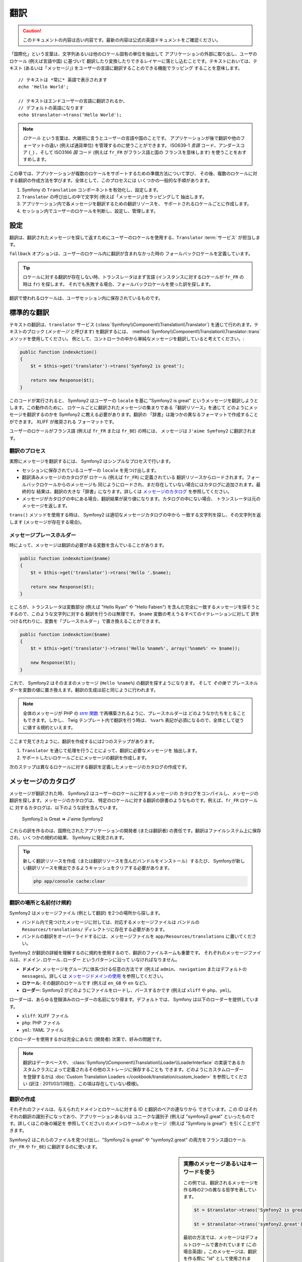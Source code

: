 ﻿.. 2011/07/23 yuchimiri 53a2b313
.. index::
   single: Translations

翻訳
====

.. 翻訳を更新するまで以下を表示
.. caution::

    このドキュメントの内容は古い内容です。最新の内容は公式の英語ドキュメントをご確認ください。

「国際化」という言葉は、文字列あるいは他のロケール固有の単位を抽出して
アプリケーションの外部に取り出し、ユーザのロケール (例えば言語や国) に基づいて
翻訳したり変換したりできるレイヤーに落とし込むことです。テキストにおいては、テキスト
(あるいは「メッセージ」) をユーザーの言語に翻訳することのできる機能でラッピング
することを意味します。

::

    // テキストは *常に* 英語で表示されます
    echo 'Hello World';

    // テキストはエンドユーザーの言語に翻訳されるか、
    // デフォルトの英語になります
    echo $translator->trans('Hello World');

.. note::

    *ロケール* という言葉は、大雑把に言うとユーザーの言語や国のことです。
    アプリケーションが後で翻訳や他のフォーマットの違い (例えば通貨単位)
    を管理するのに使うことができます。 ISO639-1 *言語* コード、アンダースコア
    (``_``) 、そして ISO3166 *国* コード (例えば ``fr_FR`` がフランス語と国の
    フランスを意味します) を使うことをおすすめします。

この章では、アプリケーションが複数のロケールをサポートするための準備方法について学び、
その後、複数のロケールに対する翻訳の作成方法を学びます。全体として、このプロセスには
いくつかの一般的な手順があります。

1. Symfony の ``Translation`` コンポーネントを有効化し、設定します。
2. ``Translator`` の呼び出しの中で文字列 (例えば「メッセージ」)をラッピングして
   抽出します。
3. アプリケーション内で各メッセージを翻訳するための翻訳リソースを、
   サポートされるロケールごとに作成します。
4. セッション内でユーザーのロケールを判断し、設定し、管理します。

.. index::
   single: Translations; Configuration

設定
----

翻訳は、翻訳されたメッセージを探して返すためにユーザーのロケールを使用する、\ ``Translator`` :term:`サービス` が担当します。

.. configuration-block::

    .. code-block:: yaml

        # app/config/config.yml
        framework:
            translator: { fallback: en }

    .. code-block:: xml

        <!-- app/config/config.xml -->
        <framework:config>
            <framework:translator fallback="en" />
        </framework:config>

    .. code-block:: php

        // app/config/config.php
        $container->loadFromExtension('framework', array(
            'translator' => array('fallback' => 'en'),
        ));

``fallback`` オプションは、ユーザーのロケール内に翻訳が含まれなかった時の
フォールバックロケールを定義しています。

.. tip::

    ロケールに対する翻訳が存在しない時、トランスレータはまず言語
    (インスタンスに対するロケールが ``fr_FR`` の時は ``fr``) を探します。
    それでも失敗する場合、フォールバックロケールを使った訳を探します。

翻訳で使われるロケールは、ユーザセッション内に保存されているものです。

.. index::
   single: Translations; Basic translation

標準的な翻訳
------------

テキストの翻訳は、\ ``translator`` サービス (:class:`Symfony\\Component\\Translation\\Translator`)
を通じて行われます。テキストのブロック (*メッセージ* と呼びます) を翻訳するには、
:method:`Symfony\\Component\\Translation\\Translator::trans` メソッドを使用してください。
例として、コントローラの中から単純なメッセージを翻訳していると考えてください。:

.. code-block:: php

    public function indexAction()
    {
        $t = $this->get('translator')->trans('Symfony2 is great');

        return new Response($t);
    }

このコードが実行されると、 Symfony2 はユーザーの ``locale`` を基に
"Symfony2 is great" というメッセージを翻訳しようとします。この動作のために、
ロケールごとに翻訳されたメッセージの集まりである「翻訳リソース」を通じて
どのようにメッセージを翻訳するのかを Symfony2 に教える必要があります。翻訳の
「辞書」は幾つかの異なるフォーマットで作成することができます。 XLIFF が推奨される
フォーマットです。

.. configuration-block::

    .. code-block:: xml

        <!-- messages.fr.xliff -->
        <?xml version="1.0"?>
        <xliff version="1.2" xmlns="urn:oasis:names:tc:xliff:document:1.2">
            <file source-language="en" datatype="plaintext" original="file.ext">
                <body>
                    <trans-unit id="1">
                        <source>Symfony2 is great</source>
                        <target>J'aime Symfony2</target>
                    </trans-unit>
                </body>
            </file>
        </xliff>

    .. code-block:: php

        // messages.fr.php
        return array(
            'Symfony2 is great' => 'J\'aime Symfony2',
        );

    .. code-block:: yaml

        # messages.fr.yml
        Symfony2 is great: J'aime Symfony2

ユーザーのロケールがフランス語 (例えば ``fr_FR`` または ``fr_BE``) の時には、
メッセージは ``J'aime Symfony2`` に翻訳されます。

翻訳のプロセス
~~~~~~~~~~~~~~

実際にメッセージを翻訳するには、 Symfony2 はシンプルなプロセスで行います。

* セッションに保存されているユーザーの ``locale`` を見つけ出します。

* 翻訳済みメッセージのカタログが ``ロケール`` (例えば ``fr_FR``) に定義されている
  翻訳リソースからロードされます。フォールバックロケールからのメッセージも
  同じようにロードされ、まだ存在していない場合にはカタログに追加されます。最終的な
  結果は、翻訳の大きな「辞書」になります。詳しくは `メッセージのカタログ`_ を参照してください。

* メッセージがカタログの中にある場合、翻訳結果が戻り値になります。カタログの中にない場合、
  トランスレータは元のメッセージを返します。

``trans()`` メソッドを使用する時は、 Symfony2 は適切なメッセージカタログの中から
一致する文字列を探し、その文字列を返します (メッセージが存在する場合)。

.. index::
   single: Translations; Message placeholders

メッセージプレースホルダー
~~~~~~~~~~~~~~~~~~~~~~~~~~

時によって、メッセージは翻訳の必要がある変数を含んでいることがあります。

.. code-block:: php

    public function indexAction($name)
    {
        $t = $this->get('translator')->trans('Hello '.$name);

        return new Response($t);
    }

ところが、トランスレータは変数部分 (例えば "Hello Ryan" や "Hello Fabien")
を含んだ完全に一致するメッセージを探そうとするので、このような文字列に対する
翻訳を行うのは無理です。 ``$name`` 変数の考えうるすべてのイテレーションに対して
訳をつける代わりに、変数を「プレースホルダー」で置き換えることができます。

.. code-block:: php

    public function indexAction($name)
    {
        $t = $this->get('translator')->trans('Hello %name%', array('%name%' => $name));

        new Response($t);
    }

これで、 Symfony2 はそのままのメッセージ (``Hello %name%``) の翻訳を探すようになります。
そして *その後で* プレースホルダーを変数の値に置き換えます。翻訳の生成は前と同じように行われます。

.. configuration-block::

    .. code-block:: xml

        <!-- messages.fr.xliff -->
        <?xml version="1.0"?>
        <xliff version="1.2" xmlns="urn:oasis:names:tc:xliff:document:1.2">
            <file source-language="en" datatype="plaintext" original="file.ext">
                <body>
                    <trans-unit id="1">
                        <source>Hello %name%</source>
                        <target>Bonjour %name%</target>
                    </trans-unit>
                </body>
            </file>
        </xliff>

    .. code-block:: php

        // messages.fr.php
        return array(
            'Hello %name%' => 'Bonjour %name%',
        );

    .. code-block:: yaml

        # messages.fr.yml
        'Hello %name%': Hello %name%

.. note::

    全体のメッセージが PHP の `strtr 関数`_ で再構築されるように、プレースホルダーは
    どのようなかたちをとることもできます。しかし、 Twig テンプレート内で翻訳を行う時は、
    ``%var%`` 表記が必須になるので、全体として従うに値する規約といえます。

ここまで見てきたように、翻訳を作成するには2つのステップがあります。

1. ``Translator`` を通じて処理を行うことによって、翻訳に必要なメッセージを
   抽出します。
2. サポートしたいロケールごとにメッセージの翻訳を作成します。

次のステップは異なるロケールに対する翻訳を定義したメッセージのカタログの作成です。

.. index::
   single: Translations; Message catalogues

メッセージのカタログ
--------------------

メッセージが翻訳された時、 Symfony2 はユーザーのロケールに対するメッセージの
カタログをコンパイルし、メッセージの翻訳を探します。メッセージのカタログは、
特定のロケールに対する翻訳の辞書のようなものです。例えば、\ ``fr_FR`` ロケールに
対するカタログは、以下のような訳を含んでいます。

    Symfony2 is Great => J'aime Symfony2

これらの訳を作るのは、国際化されたアプリケーションの開発者 (または翻訳者)
の責任です。翻訳はファイルシステム上に保存され、いくつかの規約の結果、
Symfony に発見されます。

.. tip::

    新しく翻訳リソースを作成（または翻訳リソースを含んだバンドルをインストール）するたび、
    Symfonyが新しい翻訳リソースを検出できるようキャッシュをクリアする必要があります。
    
    .. code-block:: bash
    
        php app/console cache:clear

.. index::
   single: Translations; Translation resource locations

翻訳の場所と名前付け規約
~~~~~~~~~~~~~~~~~~~~~~~~

Symfony2 はメッセージファイル (例として翻訳) を2つの場所から探します。

* バンドル内で見つけたメッセージに対しては、対応するメッセージファイルは
  バンドルの ``Resources/translations/`` ディレクトリに存在する必要があります。

* バンドルの翻訳をオーバーライドするには、メッセージファイルを ``app/Resources/translations``
  に置いてください。

Symfony2 が翻訳の詳細を理解するのに規約を使用するので、翻訳のファイルネームも重要です。
それぞれのメッセージファイルは、\ ``ドメイン.ロケール.ローダー`` というパターンに沿って
いなければなりません。

* **ドメイン**: メッセージをグループに体系づける任意の方法です (例えば ``admin``\ 、
  ``navigation`` またはデフォルトの ``messages``)。詳しくは `メッセージドメインの使用`_
  を参照してください。

* **ロケール**: その翻訳のロケールです (例えば ``en_GB`` や ``en`` など)。

* **ローダー**: Symfony2 がどのようにファイルをロードし、パースするかです (例えば
  ``xliff`` や ``php``\ 、\ ``yml``)。

ローダーは、あらゆる登録済みのローダーの名前になり得ます。デフォルトでは、
Symfony は以下のローダーを提供しています。

* ``xliff``: XLIFF ファイル
* ``php``:   PHP ファイル
* ``yml``:  YAML ファイル

どのローダーを使用するかは完全にあなた (開発者) 次第で、好みの問題です。

.. note::

    翻訳はデータベースや、 :class:`Symfony\\Component\\Translation\\Loader\\LoaderInterface`
    の実装であるカスタムクラスによって定義されるその他のストレージに保存することも
    できます。どのようにカスタムローダーを登録するかは
    :doc:`Custom Translation Loaders </cookbook/translation/custom_loader>`
    を参照してください (訳注 : 2011/03/13現在、この項は存在していない模様)。

.. index::
   single: Translations; Creating translation resources

翻訳の作成
~~~~~~~~~~

それぞれのファイルは、与えられたドメインとロケールに対する ID と翻訳のペアの連なりから
できています。この ID はそれぞれの翻訳の識別子になっており、アプリケーションあるいは
ユニークな識別子 (例えば "symfony2.great" といったものです。詳しくはこの後の補足を
参照してください) のメインロケールのメッセージ（例えば "Symfony is great"）を引くことができます。

.. configuration-block::

    .. code-block:: xml

        <!-- src/Acme/DemoBundle/Resources/translations/messages.fr.xliff -->
        <?xml version="1.0"?>
        <xliff version="1.2" xmlns="urn:oasis:names:tc:xliff:document:1.2">
            <file source-language="en" datatype="plaintext" original="file.ext">
                <body>
                    <trans-unit id="1">
                        <source>Symfony2 is great</source>
                        <target>J'aime Symfony2</target>
                    </trans-unit>
                    <trans-unit id="2">
                        <source>symfony2.great</source>
                        <target>J'aime Symfony2</target>
                    </trans-unit>
                </body>
            </file>
        </xliff>

    .. code-block:: php

        // src/Acme/DemoBundle/Resources/translations/messages.fr.php
        return array(
            'Symfony2 is great' => 'J\'aime Symfony2',
            'symfony2.great'    => 'J\'aime Symfony2',
        );

    .. code-block:: yaml

        # src/Acme/DemoBundle/Resources/translations/messages.fr.yml
        Symfony2 is great: J'aime Symfony2
        symfony2.great:    J'aime Symfony2

Symfony2 はこれらのファイルを見つけ出し、\ "Symfony2 is great" や "symfony2.great"
の両方をフランス語ロケール (``fr_FR`` や ``fr_BE``) に翻訳するのに使います。

.. sidebar:: 実際のメッセージあるいはキーワードを使う

    この例では、翻訳されるメッセージを作る時の2つの異なる哲学を表しています。

    .. code-block:: php

        $t = $translator->trans('Symfony2 is great');

        $t = $translator->trans('symfony2.great');

    最初の方法では、メッセージはデフォルトロケールで書かれています
    (この場合英語) 。このメッセージは、翻訳を作る際に "id" として使用されます。

    2番目の方法では、メッセージは実際にはメッセージの意味を伝える「キーワード」に
    なっています。キーワードメッセージはそれからそれぞれの翻訳の「ID」として
    使われます。この場合、翻訳はデフォルトロケール用に作られる必要があります
    (例えば ``symfony2.great`` は ``Symfony2 is great`` に訳される)。

    デフォルトロケールのメッセージを "Symfony2 is really great" にしたいと考えた
    場合でも、それぞれの翻訳ファイル内のメッセージキーを変更する必要がないことから、
    2番目の方法は便利です。

    どちらの方法を使うかは完全にあなた次第ですが、「キーワード」フォーマットは
    常に推奨される方法です。

    それに加えて、\ ``php`` と ``yaml`` ファイルフォーマットは、 ID に対して
    キーワードの代わりに実際のテキストを使用する時に同じ ID が繰り返されるのを
    防ぐため、ネストされた ID をサポートしています。

    .. configuration-block::

        .. code-block:: yaml

            symfony2:
                is:
                    great: Symfony2 is great
                    amazing: Symfony2 is amazing
                has:
                    bundles: Symfony2 has bundles
            user:
                login: Login

        .. code-block:: php

            return array(
                'symfony2' => array(
                    'is' => array(
                        'great' => 'Symfony2 is great',
                        'amazing' => 'Symfony2 is amazing',
                    ),
                    'has' => array(
                        'bundles' => 'Symfony2 has bundles',
                    ),
                ),
                'user' => array(
                    'login' => 'Login',
                ),
            );

    複数階層はレベルごとにドット (.) で区切られてひとつの ID と翻訳のペアに
    なります。従って、上の例は下のコードと同じ意味になります。

    .. configuration-block::

        .. code-block:: yaml

            symfony2.is.great: Symfony2 is great
            symfony2.is.amazing: Symfony2 is amazing
            symfony2.has.bundles: Symfony2 has bundles
            user.login: Login

        .. code-block:: php

            return array(
                'symfony2.is.great' => 'Symfony2 is great',
                'symfony2.is.amazing' => 'Symfony2 is amazing',
                'symfony2.has.bundles' => 'Symfony2 has bundles',
                'user.login' => 'Login',
            );

.. index::
   single: Translations; Message domains

メッセージドメインの使用
------------------------

これまで見てきたように、メッセージファイルは翻訳されたロケールごとにまとめられます。
また、さらに「ドメイン」ごとにもまとめることができます。メッセージファイルを作成
するさい、ドメインはファイル名の最初の部分になります。デフォルトのドメインは
``messages`` です。例えば、管理上、翻訳が ``messages`` と ``admin`` と ``navigation``
という 3 つのドメインに分けられていると考えてください。フランス語の翻訳は以下の
メッセージファイルになります。

* ``messages.fr.xliff``
* ``admin.fr.xliff``
* ``navigation.fr.xliff``

デフォルトドメイン (``messages``) 内に翻訳文字列がない時には、 ``trans()`` の
3 番目の引数としてドメイン名を指定する必要があります。

.. code-block:: php

    $this->get('translator')->trans('Symfony2 is great', array(), 'admin');

Symfony2 はここでユーザーのロケールの ``admin`` ドメイン内のメッセージを探します。

.. index::
   single: Translations; User's locale

ユーザーロケールの扱い
----------------------

現在のユーザのロケールはセッションに保存され、\ ``session`` サービスを介して
アクセスできます。

.. code-block:: php

    $locale = $this->get('session')->getLocale();

    $this->get('session')->setLocale('en_US');

.. index::
   single: Translations; Fallback and default locale

フォールバックロケールとデフォルトロケール
~~~~~~~~~~~~~~~~~~~~~~~~~~~~~~~~~~~~~~~~~~

セッション内でロケールが明確に指定されていない場合、\ ``fallback_locale`` 設定パラメータが
``Translator`` で使用されます。このパラメータのデフォルトは ``en`` です
(詳しくは `設定`_ を参照してください) 。

もう一つの方法として、セッションサービスに ``default_locale`` を定義することで、
ユーザーのセッションにロケールが設定されていることを保証できます。

.. configuration-block::

    .. code-block:: yaml

        # app/config/config.yml
        framework:
            session: { default_locale: en }

    .. code-block:: xml

        <!-- app/config/config.xml -->
        <framework:config>
            <framework:session default-locale="en" />
        </framework:config>

    .. code-block:: php

        // app/config/config.php
        $container->loadFromExtension('framework', array(
            'session' => array('default_locale' => 'en'),
        ));

ロケールと URL
~~~~~~~~~~~~~~

ユーザーのロケールはセッション内に保存されるので、ユーザーのロケールに基づいた
色々な言語のリソースを表示するのに、同じ URL が使われることになります。
例えば、\ ``http://www.example.com/contact`` はあるユーザーには英語で、別なユーザーには
フランス語で表示されます。残念ながら、これは Web の基本的なルール、すなわち、
ある URL はユーザーに関係なく同じリソースを返す、というルールに反しています。
さらに問題がややこしくなるのが、どのバージョンのコンテンツが検索エンジンでインデックス
されるのか？ということです。

望ましいやり方は、URL にロケールを含めることです。これは、特別な ``_locale``
パラメータを使ったルーティングシステムで、完全にサポートされています。

.. configuration-block::

    .. code-block:: yaml

        contact:
            pattern:   /{_locale}/contact
            defaults:  { _controller: AcmeDemoBundle:Contact:index, _locale: en }
            requirements:
                _locale: en|fr|de

    .. code-block:: xml

        <route id="contact" pattern="/{_locale}/contact">
            <default key="_controller">AcmeDemoBundle:Contact:index</default>
            <default key="_locale">en</default>
            <requirement key="_locale">en|fr|de</requirement>
        </route>

    .. code-block:: php

        use Symfony\Component\Routing\RouteCollection;
        use Symfony\Component\Routing\Route;

        $collection = new RouteCollection();
        $collection->add('contact', new Route('/{_locale}/contact', array(
            '_controller' => 'AcmeDemoBundle:Contact:index',
            '_locale'     => 'en',
        ), array(
            '_locale'     => 'en|fr|de'
        )));

        return $collection;

ルートの中で特別な `_locale` パラメータを使用する際、一致するロケールが
*自動的にユーザーセッションに設定されます* 。言い換えると、ユーザーが
``/fr/contact`` という URI を訪れると、\ ``fr`` というロケールが自動的に
ユーザーのセッションのロケールとして設定されます。

これで、ユーザーのロケールをアプリケーション内の他の翻訳されたページへのルートを
作るのに使用できるようになります。

.. index::
   single: Translations; Pluralization

複数型への対応
--------------

メッセージの複数型への対応は、ルールがなかなか複雑であるため、大きな問題です。
例えば、これはロシア語の複数型の数学的表現です。

::

    (($number % 10 == 1) && ($number % 100 != 11)) ? 0 : ((($number % 10 >= 2) && ($number % 10 <= 4) && (($number % 100 < 10) || ($number % 100 >= 20))) ? 1 : 2);

見ての通り、ロシア語では、それぞれ 0、1 あるいは 2 のインデックスを与えられた 3 つの異なる
複数型の表現があります。それぞれの表現で複数形は異なりますので、翻訳も同様に異なります。

複数型への対応のために翻訳の表現が異なる時、それら全ての表現をパイプ (``|``) で
区切られた文字列として与えることができます。

::

    'There is one apple|There are %count% apples'

複数型に対応したメッセージを翻訳するため、 :method:`Symfony\\Component\\Translation\\Translator::transChoice` メソッドを使用できます。

.. code-block:: php

    $t = $this->get('translator')->transChoice(
        'There is one apple|There are %count% apples',
        10,
        array('%count%' => 10)
    );

2つ目の引数 (この例では ``10``) は記述されるオブジェクトの *数* であり、
どの翻訳が使われるかを決めるのに使われ、\ ``%count%`` プレースホルダーに
投入されます。

与えられた数字に従い、トランスレータは適切な複数型の表現を選びます。
英語の場合、多くの単語はぴったり1つしかオブジェクトがない時には
単数形で、それ以外の数 (0, 2, 3...) の時には複数型になります。
従って、\ ``count`` が ``1`` の時には、トランスレータ―は最初の文字列
(``There is one apple``) を翻訳として使い、そうでない場合は
``There are %count% apples`` を使用します。

以下はフランス語の翻訳です。

::

    'Il y a %count% pomme|Il y a %count% pommes'

文字列は同じように見えたとしても (パイプで区切られた2つの部分文字列からなっています)、
フランス語の表現は異なります。最初の表現 (複数形ではない) は ``count`` が ``0`` か
``1`` の時に使われます。従って、トランスレータは ``count`` が ``0`` または ``1``
の時には自動的に最初の文字列 (``Il y a %count% pomme``) を使います。

それぞれのロケールは独自の表現のセットを持っています。いくつかのロケールは、どの数字が
どの複数形にマップされるかの複雑なルールがある、6つの異なる複数形の表現を持っています。
英語とフランス語のルールはかなりシンプルですが、ロシア語では、どの表現がどの文字列に
一致するのか知るためにヒントが欲しくなるでしょう。翻訳者を手助けするために、
オプションとしてそれぞれの文字列に対して「タグをつける」ことができます。

::

    'one: There is one apple|some: There are %count% apples'

    'none_or_one: Il y a %count% pomme|some: Il y a %count% pommes'

タグは翻訳者のためのヒントでしかありませんので、どの複数形の表現を使うか決める
ロジックには影響しません。タグはコロン (``:``) で終わる説明を含む文字列になります。
また、タグが翻訳された元のメッセージと同じである必要はありません。

.. tip:

    タグはオプションですので、トランスレータはタグを使用しません (トランスレータは
    単純に文字列内の位置に応じた文字列を取得するだけです) 。

間隔を明示した複数型への対応
~~~~~~~~~~~~~~~~~~~~~~~~~~~~

メッセージを複数形にする最も簡単な方法は、与えられた数を元にどの文字列を選ぶかの
Symfony2 の内部ロジックを使うことです。場合によっては、もっと翻訳の動作を自由に
制御したかったり、違う訳が欲しい時があるでしょう (例えば ``0`` に関してや、負の数の時)。
このような場合、明示的な数の間隔を使用できます。

::

    '{0} There is no apples|{1} There is one apple|]1,19] There are %count% apples|[20,Inf] There are many apples'

間隔は `ISO 31-11`_ 規格に従っています。上の文字列は 4 つの異なる間隔を定義しています。
ちょうど ``0``\ 、ちょうど ``1``\ 、\ ``2 から 19``\ 、\ ``20`` 以上、です。

明示的な数の表現と、標準の表現を混在することもできます。この場合、数が指定された
間隔と一致しない時には、明示的な表現が削除された後に標準の表現が有効になります。

::

    '{0} There is no apples|[20,Inf] There are many apples|There is one apple|a_few: There are %count% apples'

例えば、\ ``1`` つのリンゴの場合、標準の表現 ``There is one apple`` が使われます。
``2から19`` 個のリンゴの場合、2番目の標準の表現である ``There are %count%
apples`` が使われます。

:class:`Symfony\\Component\\Translation\\Interval` クラスで数の有限集合を表せます。

::

    {1,2,3,4}

または 2 と他の数の間なら以下のようになります。

::

    [1, +Inf[
    ]-1,2[

左側のデリミターは ``[`` (含む) または ``]`` (含まない) になります。
右側のデリミターは ``[`` (含まない) または ``]`` (含む) です。
数と合わせて、\ ``-Inf`` と ``+Inf`` を無限を表すのに使用できます。

.. index::
   single: Translations; In templates

テンプレート内の翻訳
--------------------

多くの場合、翻訳はテンプレート内で発生します。 Symfony2 は Twig と PHP テンプレートの
両方をネイティブでサポートします。

Twig テンプレート
~~~~~~~~~~~~~~~~~

Symfony2 はメッセージの翻訳に役立つよう特別な Twig タグ (``trans`` と ``transChoice``)
を提供します。

.. code-block:: jinja

    {% trans %}Hello %name%{% endtrans %}

    {% transchoice count %}
        {0} There is no apples|{1} There is one apple|]1,Inf] There are %count% apples
    {% endtranschoice %}

``transChoice`` タグは自動的に現在のコンテキストから ``%count%`` 変数を取り出し、
トランスレータに渡します。このメカニズムは ``%var%`` というパターンに従った
プレースホルダーを使用した場合にのみ動作します。

.. tip::

    もし文字列内に（``%``）を使用する必要がある場合は、%の数を倍にすることでエスケープできます。``{% trans %}Percent: %percent%%%{% endtrans %}``

メッセージドメインを指定して、追加の変数を渡すこともできます。

.. code-block:: jinja

    {% trans with {'%name%': 'Fabien'} from "app" %}Hello %name%{% endtrans %}

    {% transchoice count with {'%name%': 'Fabien'} from "app" %}
        {0} There is no apples|{1} There is one apple|]1,Inf] There are %count% apples
    {% endtranschoice %}

``trans``、``transchoice``フィルターは、*variable texts*や複雑な式を変換するために使用できます。

.. code-block:: jinja

    {{ message | trans }}

    {{ message | transchoice(5) }}

    {{ message | trans({'%name%': 'Fabien'}, "app") }}

    {{ message | transchoice(5, {'%name%': 'Fabien'}, 'app') }}

.. tip::

    翻訳タグやフィルターには同じ効果がありますが、ひとつだけはっきりと違う部分があります。フィルターを使用した場合のみ、変数の自動エスケープ出力が行われるという点です。
    もし翻訳した変数をエスケープ *したくない* 場合は、翻訳フィルターの後にrawフィルターを適用しなければなりません。

    .. code-block:: jinja

            {# text translated between tags is never escaped #}
            {% trans %}
                <h3>foo</h3>
            {% endtrans %}

            {% set message = '<h3>foo</h3>' %}

            {# a variable translated via a filter is escaped by default #}
            {{ message | trans | raw }}

            {# but static strings are never escaped #}
            {{ '<h3>foo</h3>' | trans }}

PHP テンプレート
~~~~~~~~~~~~~~~~

トランスレータサービスへは、\ ``translator`` ヘルパーを通じて PHP テンプレートからも
アクセスできます。

.. code-block:: html+php

    <?php echo $view['translator']->trans('Symfony2 is great') ?>

    <?php echo $view['translator']->transChoice(
        '{0} There is no apples|{1} There is one apple|]1,Inf[ There are %count% apples',
        10,
        array('%count%' => 10)
    ) ?>

翻訳ロケールの強制
------------------

メッセージの翻訳の際、 Symfony2 はユーザーセッションからのロケール、あるいは
必要な場合は ``フォールバック`` ロケールを使用します。同様に、翻訳で使用する
ロケールを手動で指定することもできます。

.. code-block:: php

    $this->get('translator')->trans(
        'Symfony2 is great',
        array(),
        'messages',
        'fr_FR',
    );

    $this->get('translator')->trans(
        '{0} There is no apples|{1} There is one apple|]1,Inf[ There are %count% apples',
        10,
        array('%count%' => 10),
        'messages',
        'fr_FR',
    );

データベースコンテンツの翻訳
----------------------------

データベースコンテンツの翻訳は `Translatable Extension`_ を通じて Doctrine
によって扱われるべきです。詳しくは、ライブラリのドキュメントを参照してください。

まとめ
------

Symfony2 の Translation コンポーネントを使用すると、国際化されたアプリケーションを
作ることはもはや苦痛なプロセスではなく、いくつかの基本的なステップに要約する
ことができます。

* :method:`Symfony\\Component\\Translation\\Translator::trans` メソッドまたは
  :method:`Symfony\\Component\\Translation\\Translator::transChoice` メソッドの
  いずれかでラッピングすることによって、アプリケーション内のメッセージを抽象化します。

* それぞれのメッセージを、翻訳メッセージファイルを作成することで複数のロケールに
  翻訳します。 メッセージファイルの名前は指定された規約に則っており、Symfony2 は
  それぞれのファイルを見つけ出して処理を行います。

* セッションに保存されているユーザーのロケールを管理します。

.. _`strtr 関数`: http://www.php.net/manual/en/function.strtr.php
.. _`ISO 31-11`: http://en.wikipedia.org/wiki/Interval_%28mathematics%29#The_ISO_notation
.. _`Translatable Extension`: https://github.com/l3pp4rd/DoctrineExtensions

